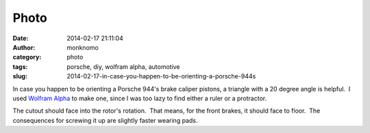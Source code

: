 Photo
#####
:date: 2014-02-17 21:11:04
:author: monknomo
:category: photo
:tags: porsche, diy, wolfram alpha, automotive
:slug: 2014-02-17-in-case-you-happen-to-be-orienting-a-porsche-944s

|image0|

In case you happen to be orienting a Porsche 944's brake caliper
pistons, a triangle with a 20 degree angle is helpful.  I used `Wolfram
Alpha`_ to make one, since I was too lazy to find either a ruler or a
protractor.

.. raw:: html

   </p>

The cutout should face into the rotor's rotation.  That means, for the
front brakes, it should face to floor.  The consequences for screwing it
up are slightly faster wearing pads.

.. raw:: html

   </p>

.. _Wolfram Alpha: http://www.wolframalpha.com/input/?i=20+degree+right+triangle

.. |image0| image:: http://37.media.tumblr.com/b71612b05dffabe2d8c4d4114df5550b/tumblr_n16h6gUTsU1r4lov5o1_1280.png
